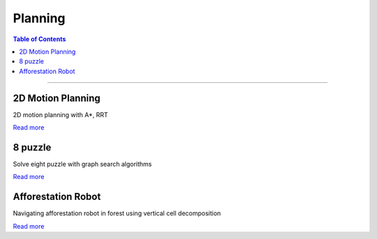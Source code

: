 Planning
====================================

.. contents:: Table of Contents
   :local:

------------

2D Motion Planning
************************************************

2D motion planning with A*, RRT

.. grid:: 1 1 2 2

   .. grid-item::

      - A*

      .. image:: planning/a-star.png

   .. grid-item::

      - RRT with holonomic robot

      .. image:: planning/rrt.png

`Read more  <https://github.com/longhongc/ENAE788V-motion-planning-hw>`__


8 puzzle
************************************************

Solve eight puzzle with graph search algorithms

.. image:: planning/eight_puzzle.png
   :width: 80%

`Read more  <https://github.com/longhongc/puzzle-8>`__


Afforestation Robot
************************************************
Navigating afforestation robot in forest using vertical cell decomposition

.. image:: planning/forest_robot.gif

`Read more  <https://github.com/longhongc/project5_enpm661>`__
